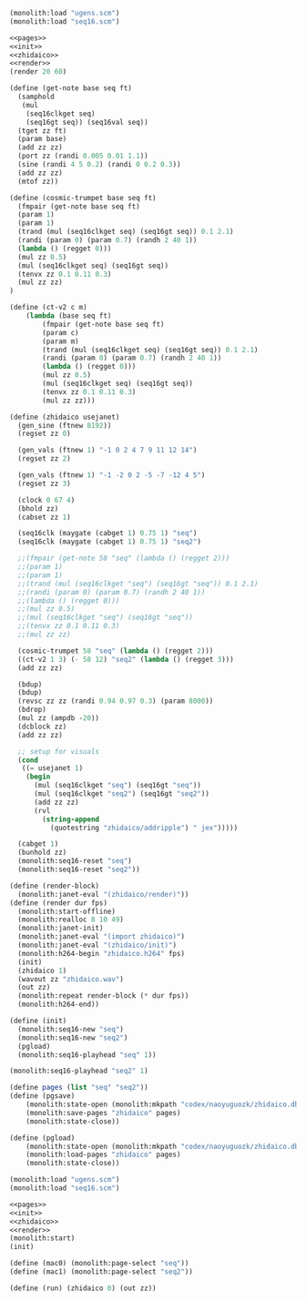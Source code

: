 #+PROPERTY: header-args:scheme :noweb yes :results silent

#+NAME: zhidaico.scm
#+BEGIN_SRC scheme :tangle zhidaico.scm
(monolith:load "ugens.scm")
(monolith:load "seq16.scm")

<<pages>>
<<init>>
<<zhidaico>>
<<render>>
(render 20 60)
#+END_SRC

#+NAME: zhidaico
#+BEGIN_SRC scheme
(define (get-note base seq ft)
  (samphold
   (mul
    (seq16clkget seq)
    (seq16gt seq)) (seq16val seq))
  (tget zz ft)
  (param base)
  (add zz zz)
  (port zz (randi 0.005 0.01 1.1))
  (sine (randi 4 5 0.2) (randi 0 0.2 0.3))
  (add zz zz)
  (mtof zz))

(define (cosmic-trumpet base seq ft)
  (fmpair (get-note base seq ft)
  (param 1)
  (param 1)
  (trand (mul (seq16clkget seq) (seq16gt seq)) 0.1 2.1)
  (randi (param 0) (param 0.7) (randh 2 40 1))
  (lambda () (regget 0)))
  (mul zz 0.5)
  (mul (seq16clkget seq) (seq16gt seq))
  (tenvx zz 0.1 0.11 0.3)
  (mul zz zz)
)

(define (ct-v2 c m)
    (lambda (base seq ft)
        (fmpair (get-note base seq ft)
        (param c)
        (param m)
        (trand (mul (seq16clkget seq) (seq16gt seq)) 0.1 2.1)
        (randi (param 0) (param 0.7) (randh 2 40 1))
        (lambda () (regget 0)))
        (mul zz 0.5)
        (mul (seq16clkget seq) (seq16gt seq))
        (tenvx zz 0.1 0.11 0.3)
        (mul zz zz)))

(define (zhidaico usejanet)
  (gen_sine (ftnew 8192))
  (regset zz 0)

  (gen_vals (ftnew 1) "-1 0 2 4 7 9 11 12 14")
  (regset zz 2)

  (gen_vals (ftnew 1) "-1 -2 0 2 -5 -7 -12 4 5")
  (regset zz 3)

  (clock 0 67 4)
  (bhold zz)
  (cabset zz 1)

  (seq16clk (maygate (cabget 1) 0.75 1) "seq")
  (seq16clk (maygate (cabget 1) 0.75 1) "seq2")

  ;;(fmpair (get-note 58 "seq" (lambda () (regget 2)))
  ;;(param 1)
  ;;(param 1)
  ;;(trand (mul (seq16clkget "seq") (seq16gt "seq")) 0.1 2.1)
  ;;(randi (param 0) (param 0.7) (randh 2 40 1))
  ;;(lambda () (regget 0)))
  ;;(mul zz 0.5)
  ;;(mul (seq16clkget "seq") (seq16gt "seq"))
  ;;(tenvx zz 0.1 0.11 0.3)
  ;;(mul zz zz)

  (cosmic-trumpet 58 "seq" (lambda () (regget 2)))
  ((ct-v2 1 3) (- 58 12) "seq2" (lambda () (regget 3)))
  (add zz zz)

  (bdup)
  (bdup)
  (revsc zz zz (randi 0.94 0.97 0.3) (param 8000))
  (bdrop)
  (mul zz (ampdb -20))
  (dcblock zz)
  (add zz zz)

  ;; setup for visuals
  (cond
   ((= usejanet 1)
    (begin
      (mul (seq16clkget "seq") (seq16gt "seq"))
      (mul (seq16clkget "seq2") (seq16gt "seq2"))
      (add zz zz)
      (rvl
        (string-append
          (quotestring "zhidaico/addripple") " jex")))))

  (cabget 1)
  (bunhold zz)
  (monolith:seq16-reset "seq")
  (monolith:seq16-reset "seq2"))
#+END_SRC

#+NAME: render
#+BEGIN_SRC scheme
(define (render-block)
  (monolith:janet-eval "(zhidaico/render)"))
(define (render dur fps)
  (monolith:start-offline)
  (monolith:realloc 8 10 49)
  (monolith:janet-init)
  (monolith:janet-eval "(import zhidaico)")
  (monolith:janet-eval "(zhidaico/init)")
  (monolith:h264-begin "zhidaico.h264" fps)
  (init)
  (zhidaico 1)
  (wavout zz "zhidaico.wav")
  (out zz)
  (monolith:repeat render-block (* dur fps))
  (monolith:h264-end))
#+END_SRC

#+NAME: init
#+BEGIN_SRC scheme
(define (init)
  (monolith:seq16-new "seq")
  (monolith:seq16-new "seq2")
  (pgload)
  (monolith:seq16-playhead "seq" 1))
#+END_SRC

#+BEGIN_SRC scheme
(monolith:seq16-playhead "seq2" 1)
#+END_SRC

#+NAME: pages
#+BEGIN_SRC scheme
(define pages (list "seq" "seq2"))
(define (pgsave)
    (monolith:state-open (monolith:mkpath "codex/naoyuguozk/zhidaico.db"))
    (monolith:save-pages "zhidaico" pages)
    (monolith:state-close))

(define (pgload)
    (monolith:state-open (monolith:mkpath "codex/naoyuguozk/zhidaico.db"))
    (monolith:load-pages "zhidaico" pages)
    (monolith:state-close))
#+END_SRC


#+BEGIN_SRC scheme
(monolith:load "ugens.scm")
(monolith:load "seq16.scm")

<<pages>>
<<init>>
<<zhidaico>>
<<render>>
(monolith:start)
(init)
#+END_SRC

#+BEGIN_SRC scheme
(define (mac0) (monolith:page-select "seq"))
(define (mac1) (monolith:page-select "seq2"))
#+END_SRC

#+BEGIN_SRC scheme
(define (run) (zhidaico 0) (out zz))
#+END_SRC
